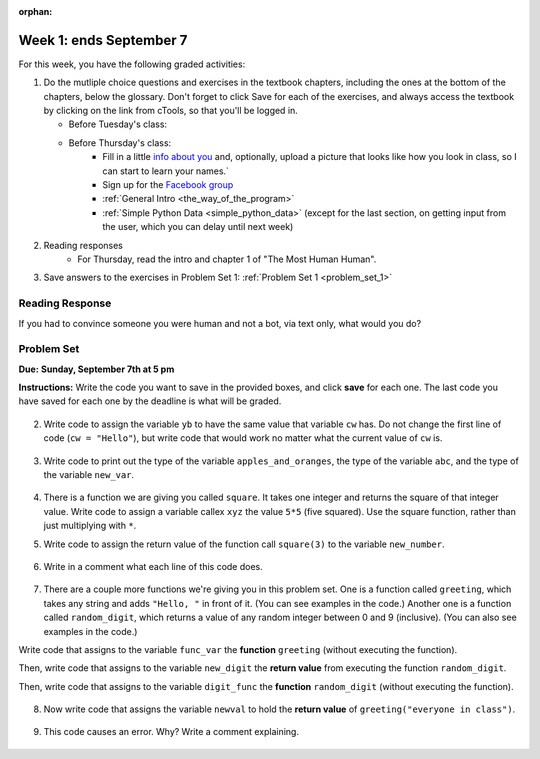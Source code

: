 :orphan:

..  Copyright (C) Paul Resnick.  Permission is granted to copy, distribute
    and/or modify this document under the terms of the GNU Free Documentation
    License, Version 1.3 or any later version published by the Free Software
    Foundation; with Invariant Sections being Forward, Prefaces, and
    Contributor List, no Front-Cover Texts, and no Back-Cover Texts.  A copy of
    the license is included in the section entitled "GNU Free Documentation
    License".

.. highlight:: python
    :linenothreshold: 500


Week 1: ends September 7
========================


For this week, you have the following graded activities:

1. Do the mutliple choice questions and exercises in the textbook chapters, including the ones at the bottom of the chapters, below the glossary. Don't forget to click Save for each of the exercises, and always access the textbook by clicking on the link from cTools, so that you'll be logged in.
   
   * Before Tuesday's class: 
   
   * Before Thursday's class:
      * Fill in a little `info about you </runestone/default/bio>`_ and, optionally, upload a picture that looks like how you look in class, so I can start to learn your names.`
      * Sign up for the `Facebook group <https://www.facebook.com/groups/269032479960344/>`_
      * :ref:`General Intro <the_way_of_the_program>`
      * :ref:`Simple Python Data <simple_python_data>` (except for the last section, on getting input from the user, which you can delay until next week)

#. Reading responses
      * For Thursday, read the intro and chapter 1 of "The Most Human Human".

#. Save answers to the exercises in Problem Set 1:
   :ref:`Problem Set 1 <problem_set_1>` 

.. _response_1:

Reading Response
----------------

If you had to convince someone you were human and not a bot, via text only, what would you do?

.. activecode:: rr_1_1
   :nocanvas:

   # Fill in your answer on the lines between the triple quotes
   s = """
   """



.. _problem_set_1:

Problem Set
-----------
**Due:** **Sunday, September 7th at 5 pm**

**Instructions:** Write the code you want to save in the provided boxes, and click **save** for each one. The last code you have saved for each one by the deadline is what will be graded.

  .. tabbed:: ps1_pb1

    .. tab:: Problem

      1. The variable ``tpa`` currently has the value ``0``. Assign the variable ``tpa`` the value ``6`` .

      .. activecode:: ps_1_1

         tpa = 0
         
         ====
         import test
         print "\n\n---\n"
         test.testEqual(tpa, 6)

    .. tab:: Solution

      .. activecode:: ps_1_1s

         tpa = 0 # just reassigning this to 6 is also fine
         tpa = 6

         ====
         import test
         print "\n\n---\n"
         test.testEqual(tpa, 6)


2. Write code to assign the variable ``yb`` to have the same value that variable ``cw`` has. Do not change the first line of code (``cw = "Hello"``), but write code that would work no matter what the current value of ``cw`` is.


  .. tabbed:: ps1_pb2

    .. tab:: Problem

      .. activecode:: ps_1_2

         cw = "Hello"
         yb = 0

         ====
         import test
         print "\n\n---\n"
         test.testEqual(cw, yb)

    .. tab:: Solution

      .. activecode:: ps_1_2s

         cw = "Hello"
         yb = 0
         yb = cw

         ====
         import test
         print "\n\n---\n"
         test.testEqual(cw, yb)


3. Write code to print out the type of the variable ``apples_and_oranges``, the type of the variable ``abc``, and the type of the variable ``new_var``.

  .. tabbed:: ps1_pb3

    .. tab:: Problem

      .. activecode:: ps_1_3
         
         apples_and_oranges = """hello, everybody
                                   how're you?"""

         abc = 6.75483

         new_var = 824

         ====
         print "\n\n---\n(There are no tests for this problem.)"

    .. tab:: Solution

      .. activecode:: ps_1_3s
         
         apples_and_oranges = """hello, everybody
                                   how're you?"""

         abc = 6.75483

         new_var = 824

         print type(apples_and_oranges)
         print type(abc)
         print type(new_var)

         ====
         print "\n\n---\n(There are no tests for this problem.)"


4. There is a function we are giving you called ``square``. It takes one integer and returns the square of that integer value. Write code to assign a variable callex ``xyz`` the value ``5*5`` (five squared). Use the square function, rather than just multiplying with ``*``.

.. tabbed:: ps1_pb4

  .. tab:: Problem

    .. activecode:: ps_1_4
       :include: addl_functions

       # Want to make sure there really is a function called square? Uncomment the following line and press run.

       #print type(square)

       xyz = ""
       
       ====
       import test
       print "\n\n---\n"
       try:
          test.testEqual(type(xyz), type(3))
          test.testEqual(xyz,25)
       except:
          print "variable xyz doesn't have a value at all!"

  .. tab:: Solution

    .. activecode:: ps_1_4s
       :include: addl_functions

       # Want to make sure there really is a function called square? Uncomment the following line and press run.

       #print type(square)

       xyz = square(5)
       
       ====
       import test
       print "\n\n---\n"
       try:
          test.testEqual(type(xyz), type(3))
          test.testEqual(xyz,25)
       except:
          print "variable xyz doesn't have a value at all!"
      

5. Write code to assign the return value of the function call ``square(3)`` to the variable ``new_number``.

  .. tabbed:: ps1_pb5

    .. tab:: Problem

      .. activecode:: ps_1_5
          :include: addl_functions

          ====
          print "\n\n---\n"
          import test
          try:
             test.testEqual(new_number, 9)
          except:
             print "Failed test: the variable new_number does not exist yet"

    .. tab:: Solution

      .. activecode:: ps_1_5s
          :include: addl_functions

          new_number = square(3)

          ====
          print "\n\n---\n"
          import test
          try:
             test.testEqual(new_number, 9)
          except:
             print "Failed test: the variable new_number does not exist yet"


6. Write in a comment what each line of this code does. 

  .. tabbed:: ps1_pb6

    .. tab:: Problem

      .. activecode:: ps_1_6
          :include: addl_functions

          # Here's an example.
          xyz = 12 # The variable xyz is being assigned the value 12, which is an integer

          # Now do the same for these!
          a = 6

          b = a

          # make sure to be very clear and detailed about the following line of code
          orange = square(b)

          print a

          print b

          print orange

          pear = square

          print pear

    .. tab:: Solution

      .. activecode:: ps_1_6s
        :include: addl_functions

        # Here's an example.
        xyz = 12 # The variable xyz is being assigned the value 12, which is an integer

        # Now do the same for these!
        a = 6 # the variable a is being assigned the integer value 6

        b = a # the variable b is being assigned the value that the variable a holds

        # make sure to be very clear and detailed about the following line of code
        orange = square(b) # the variable orange is being assigned the value of the 
        ## evaluated expression square(b), which, if b is an integer, will be another integer

        print a # the (integer) value bound to/held by the variable a is printed

        print b # the (integer) value bound to the variable b is printed

        print orange # the (integer) value bound to the variable orange is printed

        pear = square # the variable pear is being assigned the value of the variable name square(which is a function)

        print pear # the value bound to the variable pear (now a function) is beign printed out 

        ## remember, print is for people! printing out is for the programmer/user to see, not the computer or the program!

7. There are a couple more functions we're giving you in this problem set. One is a function called ``greeting``, which takes any string and adds ``"Hello, "`` in front of it. (You can see examples in the code.) Another one is a function called ``random_digit``, which returns a value of any random integer between 0 and 9 (inclusive). (You can also see examples in the code.)

Write code that assigns to the variable ``func_var`` the **function** ``greeting`` (without executing the function). 

Then, write code that assigns to the variable ``new_digit`` the **return value** from executing the function ``random_digit``.

Then, write code that assigns to the variable ``digit_func`` the **function** ``random_digit`` (without executing the function).

  .. tabbed:: ps1_pb7

    .. tab:: Problem

      .. activecode:: ps_1_7
         :include: addl_functions

         # For example
         print greeting("Jackie")
         print greeting("everybody")
         print greeting("sdgadgsal")
         
         # Try running all this code more than once, so you can see how calling the function
         # random_digit works.
         print random_digit()
         print random_digit()

         # Write code that assigns the variables as mentioned in the instructions.

         ====
         import test
         print "\n\n---\n"
         test.testEqual(type(func_var), type(greeting))
         test.testEqual(type(new_digit), type(1))
         test.testEqual(type(digit_func), type(random_digit))

    .. tab:: Solution

      .. activecode:: ps_1_7s
         :include: addl_functions

         # For example
         print greeting("Jackie")
         print greeting("everybody")
         print greeting("sdgadgsal")
         
         # Try running all this code more than once, so you can see how calling the function
         # random_digit works.
         print random_digit()
         print random_digit()

         # Write code that assigns the variables as mentioned in the instructions.
         func_var = greeting
         new_digit = random_digit()
         digit_func = random_digit

         ====
         import test
         print "\n\n---\n"
         test.testEqual(type(func_var), type(greeting))
         test.testEqual(type(new_digit), type(1))
         test.testEqual(type(digit_func), type(random_digit))


8. Now write code that assigns the variable ``newval`` to hold the **return value** of ``greeting("everyone in class")``.

  .. tabbed:: ps1_pb8

    .. tab:: Problem

      .. activecode:: ps_1_8
         :include: addl_functions

         ====   
         import test
         print "\n\n---\n"
         test.testEqual(newval, greeting("everyone in class"))

    .. tab:: Solution

      .. activecode:: ps_1_8s
         :include: addl_functions

         newval = greeting("everyone in class")

         ====   
         import test
         print "\n\n---\n"
         test.testEqual(newval, greeting("everyone in class"))
    

9. This code causes an error. Why? Write a comment explaining.

  .. tabbed:: ps1_pb9

    .. tab:: Problem

      .. activecode:: ps_1_9

         another_variable = "?!"
         b = another_variable()

    .. tab:: Solution

      .. activecode:: ps_1_9s

         another_variable = "?!"
         b = another_variable()
         # this code is trying to call a non-callable object
         # another_value holds a string value, not a function value, so that cannot be called like a function can be!

   
.. activecode:: addl_functions
   :nopre:
   :hidecode:

   def square(num):
      return num**2

   def greeting(st):
      #st = str(st) # just in case
      return "Hello, " + st

   def random_digit():
     import random
     return random.choice([0,1,2,3,4,5,6,7,8,9])
   